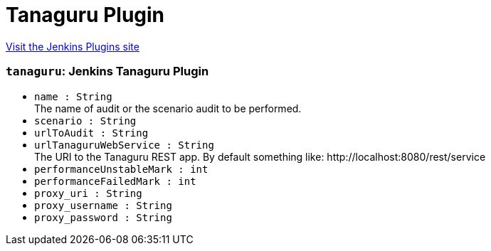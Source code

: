 = Tanaguru Plugin
:page-layout: pipelinesteps

:notitle:
:description:
:author:
:email: jenkinsci-users@googlegroups.com
:sectanchors:
:toc: left
:compat-mode!:


++++
<a href="https://plugins.jenkins.io/tanaguru">Visit the Jenkins Plugins site</a>
++++


=== `tanaguru`: Jenkins Tanaguru Plugin
++++
<ul><li><code>name : String</code>
<div><div>
 The name of audit or the scenario audit to be performed.
</div></div>

</li>
<li><code>scenario : String</code>
</li>
<li><code>urlToAudit : String</code>
</li>
<li><code>urlTanaguruWebService : String</code>
<div><div>
 The URI to the Tanaguru REST app. By default something like: http://localhost:8080/rest/service
</div></div>

</li>
<li><code>performanceUnstableMark : int</code>
</li>
<li><code>performanceFailedMark : int</code>
</li>
<li><code>proxy_uri : String</code>
</li>
<li><code>proxy_username : String</code>
</li>
<li><code>proxy_password : String</code>
</li>
</ul>


++++
